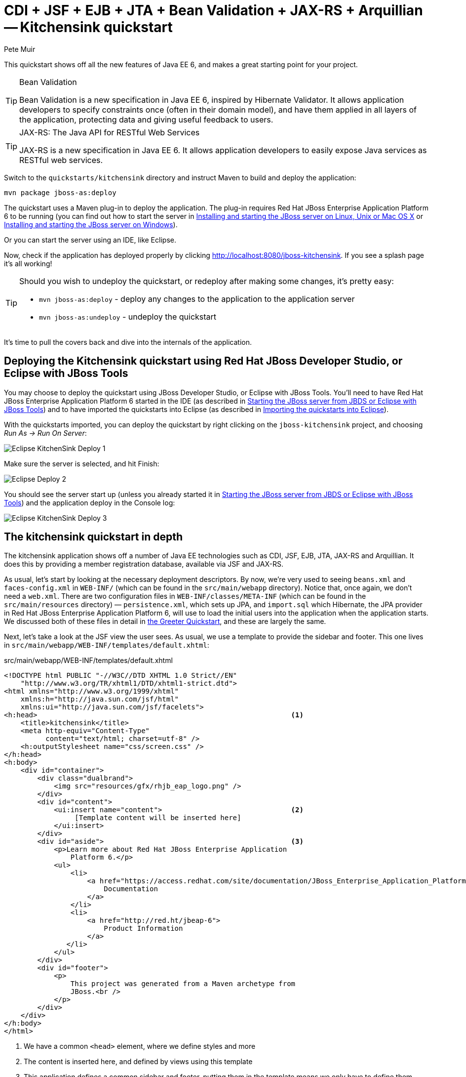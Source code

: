 = CDI + JSF + EJB + JTA + Bean Validation + JAX-RS + Arquillian -- Kitchensink quickstart
:Author: Pete Muir

[[KitchensinkQuickstart-]]

This quickstart shows off all the new features of Java EE 6, and makes a great starting point for your project.

[TIP]
.Bean Validation
========================================================================
Bean Validation is a new specification in Java EE 6, inspired by 
Hibernate Validator. It allows application developers to specify 
constraints once (often in their domain model), and have them applied in
all layers of the application, protecting data and giving useful 
feedback to users.
========================================================================

[TIP]
.JAX-RS: The Java API for RESTful Web Services
========================================================================
JAX-RS is a new specification in Java EE 6. It allows application 
developers to easily expose Java services as RESTful web services.
========================================================================

Switch to the `quickstarts/kitchensink` directory and instruct Maven to build and deploy the application:

    mvn package jboss-as:deploy

The quickstart uses a Maven plug-in to deploy the application. The plug-in requires Red Hat JBoss Enterprise Application Platform 6 to be running (you can find out how to start the server in <<GettingStarted-on_linux, Installing and starting the JBoss server on Linux, Unix or Mac OS X>> or <<GettingStarted-on_windows, Installing and starting the JBoss server on Windows>>).

Or you can start the server using an IDE, like Eclipse.

Now, check if the application has deployed properly by clicking http://localhost:8080/jboss-kitchensink. If you see a splash page it's all working!


[TIP]
========================================================================
Should you wish to undeploy the quickstart, or redeploy after making 
some changes, it's pretty easy:

* `mvn jboss-as:deploy` - deploy any changes to the application to the
  application server
* `mvn jboss-as:undeploy` - undeploy the quickstart
========================================================================

It's time to pull the covers back and dive into the internals of the application.

== Deploying the Kitchensink quickstart using Red Hat JBoss Developer Studio, or Eclipse with JBoss Tools

You may choose to deploy the quickstart using JBoss Developer Studio, or Eclipse with JBoss Tools. You'll need to have Red Hat JBoss Enterprise Application Platform 6 started in the IDE (as described  in <<GettingStarted-with_jboss_tools, Starting the JBoss server from JBDS or Eclipse with JBoss Tools>>) and to have imported the quickstarts into Eclipse (as described in <<GettingStarted-importing_quickstarts_into_eclipse,Importing the quickstarts into Eclipse>>).

With the quickstarts imported, you can deploy the quickstart by right clicking on the `jboss-kitchensink` project, and choosing _Run As -> Run On Server_:

image:gfx/Eclipse_KitchenSink_Deploy_1.jpg[]

Make sure the server is selected, and hit Finish:
 
image:gfx/Eclipse_Deploy_2.jpg[]

You should see the server start up (unless you already started it in  <<GettingStarted-with_jboss_tools, Starting the JBoss server from JBDS or Eclipse with JBoss Tools>>) and the application deploy in the Console log: 

image:gfx/Eclipse_KitchenSink_Deploy_3.jpg[]


== The kitchensink quickstart in depth

The kitchensink application shows off a number of Java EE technologies such as CDI, JSF, EJB, JTA, JAX-RS and Arquillian. It does this by providing a member registration database, available via JSF and JAX-RS.

As usual, let's start by looking at the necessary deployment descriptors. By now, we're very used to seeing `beans.xml` and `faces-config.xml` in `WEB-INF/` (which can be found in the `src/main/webapp` directory). Notice that, once again, we don't need a `web.xml`. There are two configuration files in `WEB-INF/classes/META-INF` (which can be found in the `src/main/resources` directory) — `persistence.xml`, which sets up JPA, and `import.sql` which Hibernate, the JPA provider in Red Hat JBoss Enterprise Application Platform 6, will use to load the initial users into the application when the application starts. We discussed both of these files in detail in <<GreeterQuickstart-,the Greeter Quickstart>>, and these are largely the same.

Next, let's take a look at the JSF view the user sees. As usual, we use a template to provide the sidebar and footer. This one lives in `src/main/webapp/WEB-INF/templates/default.xhtml`:

.src/main/webapp/WEB-INF/templates/default.xhtml
[source,html]
------------------------------------------------------------------------
<!DOCTYPE html PUBLIC "-//W3C//DTD XHTML 1.0 Strict//EN"
    "http://www.w3.org/TR/xhtml1/DTD/xhtml1-strict.dtd">
<html xmlns="http://www.w3.org/1999/xhtml"
    xmlns:h="http://java.sun.com/jsf/html"
    xmlns:ui="http://java.sun.com/jsf/facelets">
<h:head>                                                             <1>
    <title>kitchensink</title>
    <meta http-equiv="Content-Type" 
          content="text/html; charset=utf-8" />
    <h:outputStylesheet name="css/screen.css" />
</h:head>
<h:body>
    <div id="container">
        <div class="dualbrand">
            <img src="resources/gfx/rhjb_eap_logo.png" />
        </div>
        <div id="content">
            <ui:insert name="content">                               <2>
                 [Template content will be inserted here]
            </ui:insert>
        </div>
        <div id="aside">                                             <3>
            <p>Learn more about Red Hat JBoss Enterprise Application
                Platform 6.</p>
            <ul>
                <li>
                    <a href="https://access.redhat.com/site/documentation/JBoss_Enterprise_Application_Platform/">
                        Documentation
                    </a>
                </li>
                <li>
                    <a href="http://red.ht/jbeap-6">
                        Product Information
                    </a>
               </li>
            </ul>
        </div>
        <div id="footer">
            <p>
                This project was generated from a Maven archetype from
                JBoss.<br />
            </p>
        </div>
    </div>
</h:body>
</html>
------------------------------------------------------------------------
<1> We have a common `<head>` element, where we define styles and more
<2> The content is inserted here, and defined by views using this template
<3> This application defines a common sidebar and footer, putting them in the template means we only have to define them once

That leaves the main page, index.xhtml , in which we place the content unique to the main page: 

.src/main/webapp/index.xhtml
[source,html]
------------------------------------------------------------------------
<?xml version="1.0" encoding="UTF-8"?>
<ui:composition xmlns="http://www.w3.org/1999/xhtml"
    xmlns:ui="http://java.sun.com/jsf/facelets"
    xmlns:f="http://java.sun.com/jsf/core"
    xmlns:h="http://java.sun.com/jsf/html"
    template="/WEB-INF/templates/default.xhtml">
    <ui:define name="content">
        <h1>Welcome to JBoss!</h1>

        <h:form id="reg">                                            <1>
            <h2>Member Registration</h2>
            <p>Enforces annotation-based constraints defined on the
                model class.</p>
            <h:panelGrid columns="3" columnClasses="titleCell">
                <h:outputLabel for="name" value="Name:" />
                <h:inputText id="name" value="#{newMember.name}" />  <2>
                <h:message for="name" errorClass="invalid" />

                <h:outputLabel for="email" value="Email:" />
                <h:inputText id="email" 
                             value="#{newMember.email}" />           <2>
                <h:message for="email" errorClass="invalid" />

                <h:outputLabel for="phoneNumber" value="Phone #:" />
                <h:inputText id="phoneNumber"
                             value="#{newMember.phoneNumber}" />     <2>
                <h:message for="phoneNumber" errorClass="invalid" />
            </h:panelGrid>

            <p>
                <h:panelGrid columns="2">
                    <h:commandButton id="register"
                        action="#{memberController.register}"
                        value="Register" styleClass="register" />
                    <h:messages styleClass="messages"
                        errorClass="invalid" infoClass="valid"
                        warnClass="warning" globalOnly="true" />
                </h:panelGrid>
            </p>
        </h:form>
        <h2>Members</h2>
        <h:panelGroup rendered="#{empty members}">
            <em>No registered members.</em>
        </h:panelGroup>
        <h:dataTable var="_member" value="#{members}"
            rendered="#{not empty members}"
            styleClass="simpletablestyle">                           <3>
            <h:column>
                <f:facet name="header">Id</f:facet>
                #{_member.id}
            </h:column>
            <h:column>
                <f:facet name="header">Name</f:facet>
                #{_member.name}
            </h:column>
            <h:column>
                <f:facet name="header">Email</f:facet>
                #{_member.email}
            </h:column>
            <h:column>
                <f:facet name="header">Phone #</f:facet>
                #{_member.phoneNumber}
            </h:column>
            <h:column>
                <f:facet name="header">REST URL</f:facet>
                <a href="#{request.contextPath}/rest/members/#{_member.id}">
                    /rest/members/#{_member.id}
                </a>
            </h:column>
            <f:facet name="footer">
                REST URL for all members: 
                    <a href="#{request.contextPath}/rest/members">
                        /rest/members
                    </a>
            </f:facet>
        </h:dataTable>
    </ui:define>
</ui:composition>

------------------------------------------------------------------------
<1> The JSF form allows us to register new users. There should be one already created when the application started.
<2> The application uses Bean Validation to validate data entry. The error messages from Bean Validation are automatically attached to the relevant field by JSF, and adding a messages JSF component will display them. 
<3> This application exposes REST endpoints for each registered member. The application helpfully displays the URL to the REST endpoint on this page.

Next, let's take a look at the Member entity, before we look at how the application is wired together: 

.src/main/java/org/jboss/as/quickstarts/kitchensink/model/Member.java
[source,java]
------------------------------------------------------------------------
SuppressWarnings("serial")
@Entity                                                              // <1>
@XmlRootElement                                                      // <2>
@Table(uniqueConstraints = @UniqueConstraint(columnNames = "email"))
public class Member implements Serializable {

    @Id
    @GeneratedValue
    private Long id;

    @NotNull
    @Size(min = 1, max = 25)
    @Pattern(regexp = "[A-Za-z ]*",
             message = "must contain only letters and spaces")       // <3>
    private String name;

    @NotNull
    @NotEmpty
    @Email                                                           // <4>
    private String email;

    @NotNull
    @Size(min = 10, max = 12)
    @Digits(fraction = 0, integer = 12)                              // <5>
    @Column(name = "phone_number")
    private String phoneNumber;

    public Long getId() {
        return id;
    }

    public void setId(Long id) {
        this.id = id;
    }

    public String getName() {
        return name;
    }

    public void setName(String name) {
        this.name = name;
    }

    public String getEmail() {
        return email;
    }

    public void setEmail(String email) {
        this.email = email;
    }

    public String getPhoneNumber() {
        return phoneNumber;
    }

    public void setPhoneNumber(String phoneNumber) {
        this.phoneNumber = phoneNumber;
    }
}
------------------------------------------------------------------------
<1> As usual with JPA, we define that the class is an entity by adding @Entity
<2> Members are exposed as a RESTful service using JAX-RS. We can use JAXB to map the object to XML and to do this we need to add @XmlRootElement
<3> Bean Validation allows constraints to be defined once (on the entity) and applied everywhere. Here we constrain the person's name to a certain size and regular expression
<4> Hibernate Validator also offers some extra validations such as @Email
<5> @Digits , @NotNull and @Size are further examples of constraints

Let's take a look at `MemberRepository`, which is responsible for interactions with the persistence layer:

.src/main/java/org/jboss/as/quickstarts/kitchensink/data/MemberRepository.java
[source,java]
------------------------------------------------------------------------
@ApplicationScoped                                                   // <1>
public class MemberRepository {

    @Inject                                                          // <2>
    private EntityManager em;

    public Member findById(Long id) {
        return em.find(Member.class, id);
    }

    public Member findByEmail(String email) {
        CriteriaBuilder cb = em.getCriteriaBuilder();                // <3>
        CriteriaQuery<Member> c = cb.createQuery(Member.class);
        Root<Member> member = c.from(Member.class);
        c.select(member).where(cb.equal(member.get("email"), email));
        return em.createQuery(c).getSingleResult();
    }

    public List<Member> findAllOrderedByName() {
        CriteriaBuilder cb = em.getCriteriaBuilder();
        CriteriaQuery<Member> criteria = cb.createQuery(Member.class);
        Root<Member> member = criteria.from(Member.class);
        criteria.select(member).orderBy(cb.asc(member.get("name")));
        return em.createQuery(criteria).getResultList();             // <4>
    }
}
------------------------------------------------------------------------
<1> The bean is application scoped, as it is a singleton
<2> The entity manager is injected, to allow interaction with JPA
<3> The JPA criteria api is used to load a member by their unique identifier, their email address
<4> The criteria api can also be used to load lists of entities

Let's take a look at `MemberListProducer`, which is responsible for managing the list of registered members. 

.src/main/java/org/jboss/as/quickstarts/kitchensink/data/MemberListProducer.java
[source,java]
------------------------------------------------------------------------
@RequestScoped                                                       // <1>
public class MemberListProducer {

    @Inject                                                          // <2>
    private MemberRepository memberRepository;  

    private List<Member> members;

    // @Named provides access the return value via the EL variable 
    // name "members" in the UI (e.g. Facelets or JSP view)
    @Produces                                                        // <3>
    @Named
    public List<Member> getMembers() {
        return members;
    }

    public void onMemberListChanged(                                 // <4>
        @Observes(notifyObserver = Reception.IF_EXISTS) 
            final Member member) {
        retrieveAllMembersOrderedByName();
    }

    @PostConstruct
    public void retrieveAllMembersOrderedByName() {                    
        members = memberRepository.findAllOrderedByName();
    }
}
------------------------------------------------------------------------
<1> This bean is request scoped, meaning that any fields (such as members ) will be stored for the entire request
<2> The `MemberRepository` is responsible or interactions with the persistence layer
<3> The list of members is exposed as a producer method, it's also available via EL
<4> The observer method is notified whenever a member is created, removed, or updated. This allows us to refresh the list of members whenever they are needed. This is a good approach as it allows us to cache the list of members, but keep it up to date at the same time

Let's now look at MemberRegistration, the service that allows us to create new members:

.src/main/java/org/jboss/as/quickstarts/kitchensink/service/MemberRegistration.java
[source,java]
------------------------------------------------------------------------
@Stateless                                                           // <1>
public class MemberRegistration {

    @Inject                                                          // <2>
    private Logger log;

    @Inject
    private EntityManager em;

    @Inject
    private Event<Member> memberEventSrc;

    public void register(Member member) throws Exception {
        log.info("Registering " + member.getName());
        em.persist(member);
        memberEventSrc.fire(member);                                 // <3>
   }
}
------------------------------------------------------------------------
<1> This bean requires transactions as it needs to write to the database. Making this an EJB gives us access to declarative transactions - much simpler than manual transaction control!
<2> Here we inject a JDK logger, defined in the `Resources` class
<3> An event is sent every time a member is updated. This allows other pieces of code (in this quickstart the member list is refreshed) to react to changes in the member list without any coupling to this class.

Now, let's take a look at the `Resources` class, which provides resources such as the entity manager. CDI recommends using "resource producers", as we do in this quickstart, to alias resources to CDI beans, allowing for a  consistent style throughout our application: 

.src/main/java/org/jboss/as/quickstarts/kitchensink/util/Resources.java
[source,java]
------------------------------------------------------------------------
public class Resources {
    // use @SuppressWarnings to tell IDE to ignore warnings about 
    // field not being referenced directly
    @SuppressWarnings("unused")                                      // <1>
    @Produces
    @PersistenceContext
    private EntityManager em;

    @Produces                                                        // <2>
    public Logger produceLog(InjectionPoint injectionPoint) {
        return Logger.getLogger(injectionPoint.getMember()
                                              .getDeclaringClass()
                                              .getName());
    }

    @Produces                                                        // <3>
    @RequestScoped
    public FacesContext produceFacesContext() {
        return FacesContext.getCurrentInstance();
    }
   
}
------------------------------------------------------------------------
<1> We use the "resource producer" pattern, from CDI, to "alias" the old fashioned `@PersistenceContext` injection of the entity manager to a CDI style injection. This allows us to use a consistent injection style (`@Inject`) throughout the application.
<2> We expose a JDK logger for injection. In order to save a bit more boiler plate, we automatically set the logger category as the class name!
<3> We expose the `FacesContext` via a producer method, which allows it to be injected. If we were adding tests, we could also then mock it out.

If you want to define your own datasource, take a look at the link:http://docs.redhat.com/docs/en-US/JBoss_Enterprise_Application_Platform/6/html/Administration_and_Configuration_Guide/index.html[Administration and Configuration Guide for Red Hat JBoss Enterprise Application Platform 6] or the link:https://docs.jboss.org/author/display/AS71/Getting+Started+Guide[Getting Started Guide].

Of course, we need to allow JSF to interact with the services. The `MemberController` class is responsible for this:

.src/main/java/org/jboss/as/quickstarts/kitchensink/controller/MemberController.java
[source,java]
------------------------------------------------------------------------
@Model                                                               // <1>
public class MemberController {

    @Inject                                                          // <2>
    private FacesContext facesContext;

    @Inject                                                          // <3>
    private MemberRegistration memberRegistration;

    @Produces                                                        // <4>
    @Named
    private Member newMember;

    @PostConstruct                                                   // <5>
    public void initNewMember() {
        newMember = new Member();
    }

    public void register() throws Exception {
        try {
            memberRegistration.register(newMember);                  // <6>
            FacesMessage m = 
                new FacesMessage(FacesMessage.SEVERITY_INFO, 
                                 "Registered!", 
                                 "Registration successful");
            facesContext.addMessage(null, m);                        // <7>
            initNewMember();                                         // <8>
        } catch (Exception e) {
            String errorMessage = getRootErrorMessage(e);
            FacesMessage m = 
                new FacesMessage(FacesMessage.SEVERITY_ERROR, 
                                 errorMessage, 
                                 "Registration unsuccessful");
            facesContext.addMessage(null, m);
        }
    }

    private String getRootErrorMessage(Exception e) {
        // Default to general error message that registration failed.
        String errorMessage = "Registration failed. See server log for more information";
        if (e == null) {
            // This shouldn't happen, but return the default messages
            return errorMessage;
        }

        // Start with the exception and recurse to find the root cause
        Throwable t = e;
        while (t != null) {
            // Get the message from the Throwable class instance
            errorMessage = t.getLocalizedMessage();
            t = t.getCause();
        }
        // This is the root cause message
        return errorMessage;
    }

}
------------------------------------------------------------------------
<1> The `MemberController` class uses the `@Member` stereotype, which adds `@Named` and `@RequestScoped` to the class
<2> The `FacesContext` is injected, so that messages can be sent to the user
<3> The `MemberRegistration` bean is injected, to allow the controller to interact with the database
<4> The `Member` class is exposed using a named producer field, which allows access from JSF. Note that that the named producer field has dependent scope, so every time it is injected, the field will be read
<5> The `@PostConstruct` annotation causes a new member object to be placed in the `newMember` field when the bean is instantiated
<6> When the register method is called, the `newMember` object is passed to the persistence service
<7> We also send a message to the user, to give them feedback on their actions
<8> Finally, we replace the `newMember` with a new object, thus blanking out the data the user has added so far. This works as the producer field is dependent scoped

Before we wrap up our tour of the kitchensink application, let's take a look at how the JAX-RS endpoints are created. Firstly, `JaxRSActivator`, which extends `Application` and is annotated with `@ApplicationPath`, is the Java EE 6 "no XML" approach to activating JAX-RS.

.src/main/java/org/jboss/as/quickstarts/kitchensink/rest/JaxRsActivator.java
[source,java]
------------------------------------------------------------------------
@ApplicationPath("/rest")
public class JaxRsActivator extends Application {
   /* class body intentionally left blank */
}
------------------------------------------------------------------------

The real work goes in `MemberResourceRESTService`, which produces the endpoint: 

.src/main/java/org/jboss/as/quickstarts/kitchensink/rest/MemberResourceRESTService.java
[source,java]
------------------------------------------------------------------------
@Path("/members")                                                    // <1>
@RequestScoped                                                       // <2>
public class MemberResourceRESTService {
    
    @Inject                                                          // <3>
    private Logger log;

    @Inject                                                          // <4>
    private Validator validator;

    @Inject                                                          // <5>
    private MemberRepository repository;

    @Inject                                                          // <6>
    private MemberRegistration registration;

    @GET                                                             // <7>
    @Produces(MediaType.APPLICATION_JSON)
    public List<Member> listAllMembers() {
        return repository.findAllOrderedByName();
    }

    @GET                                                             // <8>
    @Path("/{id:[0-9][0-9]*}")
    @Produces(MediaType.APPLICATION_JSON)
    public Member lookupMemberById(@PathParam("id") long id) {
        Member member = repository.findById(id);
        if (member == null) {
            throw new 
                WebApplicationException(Response.Status.NOT_FOUND);
        }
        return member;
    }

    /**
     * Creates a new member from the values provided.  Performs
     * validation, and will return a JAX-RS response with either
     * 200 ok, or with a map of fields, and related errors.
     */
    @POST
    @Consumes(MediaType.APPLICATION_JSON)
    @Produces(MediaType.APPLICATION_JSON)
    public Response createMember(Member member) {                    // <9>
        Response.ResponseBuilder builder = null;

        try {
            // Validates member using bean validation
            validateMember(member);                                  // <10>

            registration.register(member);                           // <11>

            //Create an "ok" response
            builder = Response.ok();
        } catch (ConstraintViolationException ce) {                  // <12>
            //Handle bean validation issues
            builder = createViolationResponse(
                          ce.getConstraintViolations());
        } catch (ValidationException e) {
            //Handle the unique constrain violation
            Map<String, String> responseObj = 
                new HashMap<String, String>();
            responseObj.put("email", "Email taken");
            builder = Response.status(Response.Status.CONFLICT)
                              .entity(responseObj);
        } catch (Exception e) {
            // Handle generic exceptions
            Map<String, String> responseObj 
                = new HashMap<String, String>();
            responseObj.put("error", e.getMessage());
            builder = Response.status(Response.Status.BAD_REQUEST)
                              .entity(responseObj);
        }

        return builder.build();
    }


    /**
     * <p>
     * Validates the given Member variable and throws validation
     * exceptions based on the type of error. If the error is 
     * standard bean validation errors then it will throw a 
     * ConstraintValidationException with the set of the 
     * constraints violated.
     * </p>
     * <p>
     * If the error is caused because an existing member with the 
     * same email is registered it throws a regular validation 
     * exception so that it can be interpreted separately.
     * </p>
     *
     * @param member Member to be validated
     * @throws ConstraintViolationException 
     *     If Bean Validation errors exist
     * @throws ValidationException
     *     If member with the same email already exists
     */
    private void validateMember(Member member)
            throws ConstraintViolationException, 
                   ValidationException {
        //Create a bean validator and check for issues.
        Set<ConstraintViolation<Member>> violations = 
            validator.validate(member);

        if (!violations.isEmpty()) {
            throw new ConstraintViolationException(
                new HashSet<ConstraintViolation<?>>(violations));
        }

        //Check the uniqueness of the email address
        if (emailAlreadyExists(member.getEmail())) {
            throw new ValidationException("Unique Email Violation");
        }
    }

    /**
     * Creates a JAX-RS "Bad Request" response including a map of 
     * all violation fields, and their message. This can then be 
     * used by clients to show violations.
     *
     * @param violations A set of violations that needs to be 
     *                   reported
     * @return JAX-RS response containing all violations
     */
    private Response.ResponseBuilder createViolationResponse
            (Set<ConstraintViolation<?>> violations) {
        log.fine("Validation completed. violations found: " 
            + violations.size());

        Map<String, String> responseObj = 
            new HashMap<String, String>();

        for (ConstraintViolation<?> violation : violations) {
            responseObj.put(violation.getPropertyPath().toString(), 
                            violation.getMessage());
        }

        return Response.status(Response.Status.BAD_REQUEST)
                       .entity(responseObj);
    }

    /**
     * Checks if a member with the same email address is already 
     * registered.  This is the only way to easily capture the 
     * "@UniqueConstraint(columnNames = "email")" constraint from 
     * the Member class.
     *
     * @param email The email to check
     * @return True if the email already exists, and false 
               otherwise
     */
    public boolean emailAlreadyExists(String email) {
        Member member = null;
        try {
            member = repository.findByEmail(email);
        } catch (NoResultException e) {
            // ignore
        }
        return member != null;
    }
}
------------------------------------------------------------------------
<1> The `@Path` annotation tells JAX-RS that this class provides a REST endpoint mapped to `rest/members` (concatenating the path from the activator with the path for this endpoint). 
<2> The bean is request scoped, as JAX-RS interactions typically don't hold state between requests
<3> JAX-RS endpoints are CDI enabled, and can use CDI-style injection.
<4> CDI allows us to inject a Bean Validation `Validator` instance, which is used to validate the POSTed member before it is persisted
<5> `MemberRegistration` is injected to allow us to alter the member database
<6> `MemberRepository` is injected to allow us to query the member database
<7> The `listAllMembers()` method is called when the raw endpoint is accessed and offers up a list of endpoints. Notice that the object is automatically marshalled to JSON by RESTEasy (the JAX-RS implementation included in Red Hat JBoss Enterprise Application Platform 6). 
<8> The `lookupMemberById()` method is called when the endpoint is accessed with a member id parameter appended (for example `rest/members/1)`. Again, the object is automatically marshalled to JSON by RESTEasy.
<9> `createMember()` is called when a POST is performed on the URL. Once again, the object is automatically unmarshalled from JSON.
<10> In order to ensure that the member is valid, we call the `validateMember` method, which validates the object, and adds any constraint violations to the response. These can then be handled on the client side, and displayed to the user
<11> The object is then passed to the `MemberRegistration` service to be persisted
<12> We then handle any remaining issues with validating the object, which are raised when the object is persisted


=== Arquillian

If you've been following along with the Test Driven Development craze of the past few years, you're probably getting a bit nervous by now, wondering how on earth you are going to test your application. Lucky for you, the Arquillian project is here to help!

Arquillian provides all the boiler plate for running your test inside Red Hat JBoss Enterprise Application Platform 6, allowing you to concentrate on testing your application. In order to do that, it utilizes Shrinkwrap, a fluent API for defining packaging, to create an archive to deploy. We'll go through the testcase, and how you configure Arquillian in just a moment, but first let's run the test.

Before we start, we need to let Arquillian know the path to our server. Open up `src/test/resources/arquillian.xml`, uncomment the `<configuration>` elements, and set the `jbossHome` property to the path to the server:

image:gfx/eclipse_arquillian_0.png[]

Now, make sure the server is not running (so that the instance started for running the test does not interfere), and then run the tests from the command line by typing:

    mvn clean test -Parq-jbossas-managed

You should see the server start up, a `test.war` deployed, test executed, and then the results displayed to you on the console: 

------------------------------------------------------------------------
$ > mvn clean test -Parq-jbossas-managed


[INFO] Scanning for projects...
[INFO]
[INFO] ------------------------------------------------------------------------
[INFO] Building JBoss EAP Quickstarts: Kitchensink 7.0.0-SNAPSHOT
[INFO] ------------------------------------------------------------------------
[INFO]
[INFO] --- maven-clean-plugin:2.4.1:clean (default-clean) @ jboss-kitchensink ---
[INFO] Deleting /Users/pmuir/workspace/jboss-as-docs/quickstarts/kitchensink/target
[INFO]
[INFO] --- maven-resources-plugin:2.4.3:resources (default-resources) @ jboss-kitchensink ---
[INFO] Using 'UTF-8' encoding to copy filtered resources.
[INFO] Copying 2 resources
[INFO]
[INFO] --- maven-compiler-plugin:2.3.1:compile (default-compile) @ jboss-kitchensink ---
[INFO] Compiling 6 source files to /Users/pmuir/workspace/jboss-as-docs/quickstarts/kitchensink/target/classes
[INFO]
[INFO] --- maven-resources-plugin:2.4.3:testResources (default-testResources) @ jboss-kitchensink ---
[INFO] Using 'UTF-8' encoding to copy filtered resources.
[INFO] Copying 1 resource
[INFO]
[INFO] --- maven-compiler-plugin:2.3.1:testCompile (default-testCompile) @ jboss-kitchensink ---
[INFO] Compiling 1 source file to /Users/pmuir/workspace/jboss-as-docs/quickstarts/kitchensink/target/test-classes
[INFO]
[INFO] --- maven-surefire-plugin:2.7.2:test (default-test) @ jboss-kitchensink ---
[INFO] Surefire report directory: /Users/pmuir/workspace/jboss-as-docs/quickstarts/kitchensink/target/surefire-reports

-------------------------------------------------------
 T E S T S
-------------------------------------------------------
Running org.jboss.as.quickstarts.kitchensink.test.MemberRegistrationTest
Jun 25, 2011 7:17:49 PM org.jboss.arquillian.container.impl.client.container.ContainerRegistryCreator getActivatedConfiguration
INFO: Could not read active container configuration: null
log4j:WARN No appenders could be found for logger (org.jboss.remoting).
log4j:WARN Please initialize the log4j system properly.
Jun 25, 2011 7:17:54 PM org.jboss.as.arquillian.container.managed.ManagedDeployableContainer startInternal
INFO: Starting container with: [java, -Djboss.home.dir=/Users/pmuir/development/jboss, -Dorg.jboss.boot.log.file=/Users/pmuir/development/jboss/standalone/log/boot.log, -Dlogging.configuration=file:/Users/pmuir/development/jboss/standalone/configuration/logging.properties, -jar, /Users/pmuir/development/jboss/jboss-modules.jar, -mp, /Users/pmuir/development/jboss/modules, -logmodule, org.jboss.logmanager, -jaxpmodule, javax.xml.jaxp-provider, org.jboss.as.standalone, -server-config, standalone.xml]
19:17:55,107 INFO  [org.jboss.modules] JBoss Modules version 1.0.0.CR4
19:17:55,329 INFO  [org.jboss.msc] JBoss MSC version 1.0.0.CR2
19:17:55,386 INFO  [org.jboss.as]  JBoss EAP 6.2.0.GA (AS 7.3.0.Final-redhat-10) starting
19:17:56,159 INFO  [org.jboss.as] creating http management service using network interface (management) port (9990) securePort (-1)
19:17:56,181 INFO  [org.jboss.as.logging] Removing bootstrap log handlers
19:17:56,189 INFO  [org.jboss.as.naming] (Controller Boot Thread) Activating Naming Subsystem
19:17:56,203 INFO  [org.jboss.as.naming] (MSC service thread 1-4) Starting Naming Service
19:17:56,269 INFO  [org.jboss.as.security] (Controller Boot Thread) Activating Security Subsystem
19:17:56,305 INFO  [org.jboss.remoting] (MSC service thread 1-1) JBoss Remoting version 3.2.0.Beta2
19:17:56,317 INFO  [org.xnio] (MSC service thread 1-1) XNIO Version 3.0.0.Beta3
19:17:56,331 INFO  [org.xnio.nio] (MSC service thread 1-1) XNIO NIO Implementation Version 3.0.0.Beta3
19:17:56,522 INFO  [org.jboss.as.connector.subsystems.datasources] (Controller Boot Thread) Deploying JDBC-compliant driver class org.h2.Driver (version 1.2)
19:17:56,572 INFO  [org.apache.catalina.core.AprLifecycleListener] (MSC service thread 1-7) The Apache Tomcat Native library which allows optimal performance in production environments was not found on the java.library.path: .:/Library/Java/Extensions:/System/Library/Java/Extensions:/usr/lib/java
19:17:56,627 INFO  [org.jboss.as.remoting] (MSC service thread 1-3) Listening on /127.0.0.1:9999
19:17:56,641 INFO  [org.jboss.as.jmx.JMXConnectorService] (MSC service thread 1-2) Starting remote JMX connector
19:17:56,705 INFO  [org.jboss.as.ee] (Controller Boot Thread) Activating EE subsystem
19:17:56,761 INFO  [org.apache.coyote.http11.Http11Protocol] (MSC service thread 1-7) Starting Coyote HTTP/1.1 on http--127.0.0.1-8080
19:17:56,793 INFO  [org.jboss.as.connector] (MSC service thread 1-3) Starting JCA Subsystem (JBoss IronJacamar 1.0.0.CR2)
19:17:56,837 INFO  [org.jboss.as.connector.subsystems.datasources] (MSC service thread 1-2) Bound data source [java:jboss/datasources/ExampleDS]
19:17:57,335 INFO  [org.jboss.as.server.deployment] (MSC service thread 1-1) Starting deployment of "arquillian-service"
19:17:57,348 INFO  [org.jboss.as.deployment] (MSC service thread 1-7) Started FileSystemDeploymentService for directory /Users/pmuir/development/jboss/standalone/deployments
19:17:57,693 INFO  [org.jboss.as] (Controller Boot Thread)  JBoss EAP 6.2.0.GA (AS 7.3.0.Final-redhat-10) started in 2806ms - Started 111 of 138 services (27 services are passive or on-demand)
19:18:00,596 INFO  [org.jboss.as.server.deployment] (MSC service thread 1-6) Stopped deployment arquillian-service in 8ms
19:18:01,394 INFO  [org.jboss.as.server.deployment] (pool-2-thread-7) Content added at location /Users/pmuir/development/jboss/standalone/data/content/0a/9e20b7bc978fd2778b89c7c06e4d3e1f308dfe/content
19:18:01,403 INFO  [org.jboss.as.server.deployment] (MSC service thread 1-7) Starting deployment of "arquillian-service"
19:18:01,650 INFO  [org.jboss.as.server.deployment] (pool-2-thread-6) Content added at location /Users/pmuir/development/jboss/standalone/data/content/94/8324ab8f5a693c67fa57b59323304d3947bbf6/content
19:18:01,659 INFO  [org.jboss.as.server.deployment] (MSC service thread 1-5) Starting deployment of "test.war"
19:18:01,741 INFO  [org.jboss.jpa] (MSC service thread 1-7) read persistence.xml for primary
19:18:01,764 INFO  [org.jboss.weld] (MSC service thread 1-3) Processing CDI deployment: test.war
19:18:01,774 INFO  [org.jboss.as.ejb3.deployment.processors.EjbJndiBindingsDeploymentUnitProcessor] (MSC service thread 1-3) JNDI bindings for session bean named MemberRegistration in deployment unit deployment "test.war" are as follows:

        java:global/test/MemberRegistration!org.jboss.as.quickstarts.kitchensink.controller.MemberRegistration
        java:app/test/MemberRegistration!org.jboss.as.quickstarts.kitchensink.controller.MemberRegistration
        java:module/MemberRegistration!org.jboss.as.quickstarts.kitchensink.controller.MemberRegistration
        java:global/test/MemberRegistration
        java:app/test/MemberRegistration
        java:module/MemberRegistration
        
19:18:01,908 INFO  [org.jboss.weld] (MSC service thread 1-5) Starting Services for CDI deployment: test.war
19:18:02,131 INFO  [org.jboss.weld.Version] (MSC service thread 1-5) WELD-000900 1.1.1 (Final)
19:18:02,169 INFO  [org.jboss.weld] (MSC service thread 1-2) Starting weld service
19:18:02,174 INFO  [org.jboss.as.arquillian] (MSC service thread 1-3) Arquillian deployment detected: ArquillianConfig[service=jboss.arquillian.config."test.war",unit=test.war,tests=[org.jboss.as.quickstarts.kitchensink.test.MemberRegistrationTest]]
19:18:02,179 INFO  [org.jboss.jpa] (MSC service thread 1-6) starting Persistence Unit Service 'test.war#primary'
19:18:02,322 INFO  [org.hibernate.annotations.common.Version] (MSC service thread 1-6) Hibernate Commons Annotations 3.2.0.Final
19:18:02,328 INFO  [org.hibernate.cfg.Environment] (MSC service thread 1-6) HHH00412:Hibernate [WORKING]
19:18:02,330 INFO  [org.hibernate.cfg.Environment] (MSC service thread 1-6) HHH00206:hibernate.properties not found
19:18:02,332 INFO  [org.hibernate.cfg.Environment] (MSC service thread 1-6) HHH00021:Bytecode provider name : javassist
19:18:02,354 INFO  [org.hibernate.ejb.Ejb3Configuration] (MSC service thread 1-6) HHH00204:Processing PersistenceUnitInfo [
	name: primary
	...]
19:18:02,400 WARN  [org.hibernate.cfg.AnnotationBinder] (MSC service thread 1-6) HHH00194:Package not found or wo package-info.java: org.jboss.as.quickstarts.kitchensink.test
19:18:02,400 WARN  [org.hibernate.cfg.AnnotationBinder] (MSC service thread 1-6) HHH00194:Package not found or wo package-info.java: org.jboss.as.quickstarts.kitchensink.controller
19:18:02,401 WARN  [org.hibernate.cfg.AnnotationBinder] (MSC service thread 1-6) HHH00194:Package not found or wo package-info.java: org.jboss.as.quickstarts.kitchensink.util
19:18:02,401 WARN  [org.hibernate.cfg.AnnotationBinder] (MSC service thread 1-6) HHH00194:Package not found or wo package-info.java: org.jboss.as.quickstarts.kitchensink.model
19:18:02,592 INFO  [org.hibernate.service.jdbc.connections.internal.ConnectionProviderInitiator] (MSC service thread 1-6) HHH00130:Instantiating explicit connection provider: org.hibernate.ejb.connection.InjectedDataSourceConnectionProvider
19:18:02,852 INFO  [org.hibernate.dialect.Dialect] (MSC service thread 1-6) HHH00400:Using dialect: org.hibernate.dialect.H2Dialect
19:18:02,858 WARN  [org.hibernate.dialect.H2Dialect] (MSC service thread 1-6) HHH00431:Unable to determine H2 database version, certain features may not work
19:18:02,862 INFO  [org.hibernate.engine.jdbc.internal.LobCreatorBuilder] (MSC service thread 1-6) HHH00423:Disabling contextual LOB creation as JDBC driver reported JDBC version [3] less than 4
19:18:02,870 INFO  [org.hibernate.engine.transaction.internal.TransactionFactoryInitiator] (MSC service thread 1-6) HHH00268:Transaction strategy: org.hibernate.engine.transaction.internal.jta.CMTTransactionFactory
19:18:02,874 INFO  [org.hibernate.hql.internal.ast.ASTQueryTranslatorFactory] (MSC service thread 1-6) HHH00397:Using ASTQueryTranslatorFactory
19:18:02,911 INFO  [org.hibernate.validator.util.Version] (MSC service thread 1-6) Hibernate Validator 4.1.0.Final
19:18:02,917 INFO  [org.hibernate.validator.engine.resolver.DefaultTraversableResolver] (MSC service thread 1-6) Instantiated an instance of org.hibernate.validator.engine.resolver.JPATraversableResolver.
19:18:03,079 INFO  [org.hibernate.tool.hbm2ddl.SchemaExport] (MSC service thread 1-6) HHH00227:Running hbm2ddl schema export
19:18:03,093 INFO  [org.hibernate.tool.hbm2ddl.SchemaExport] (MSC service thread 1-6) HHH00230:Schema export complete
19:18:03,217 INFO  [org.jboss.web] (MSC service thread 1-5) registering web context: /test
19:18:03,407 WARN  [org.jboss.weld.Bean] (RMI TCP Connection(3)-127.0.0.1) WELD-000018 Executing producer field or method [method] @Produces public org.jboss.as.quickstarts.kitchensink.test.MemberRegistrationTest.produceLog(InjectionPoint) on incomplete declaring bean Managed Bean [class org.jboss.as.quickstarts.kitchensink.test.MemberRegistrationTest] with qualifiers [@Any @Default] due to circular injection
19:18:03,427 WARN  [org.jboss.weld.Bean] (RMI TCP Connection(3)-127.0.0.1) WELD-000018 Executing producer field or method [method] @Produces public org.jboss.as.quickstarts.kitchensink.test.MemberRegistrationTest.produceLog(InjectionPoint) on incomplete declaring bean Managed Bean [class org.jboss.as.quickstarts.kitchensink.test.MemberRegistrationTest] with qualifiers [@Any @Default] due to circular injection
19:18:03,450 WARN  [org.jboss.as.ejb3.component.EJBComponent] (RMI TCP Connection(3)-127.0.0.1) EJBTHREE-2120: deprecated getTransactionAttributeType method called (dev problem)
19:18:03,459 INFO  [org.jboss.as.quickstarts.kitchensink.controller.MemberRegistration] (RMI TCP Connection(3)-127.0.0.1) Registering Jane Doe
19:18:03,616 INFO  [org.jboss.as.quickstarts.kitchensink.test.MemberRegistrationTest] (RMI TCP Connection(3)-127.0.0.1) Jane Doe was persisted with id 1
19:18:03,686 INFO  [org.jboss.jpa] (MSC service thread 1-1) stopping Persistence Unit Service 'test.war#primary'
19:18:03,687 INFO  [org.hibernate.tool.hbm2ddl.SchemaExport] (MSC service thread 1-1) HHH00227:Running hbm2ddl schema export
19:18:03,690 INFO  [org.jboss.weld] (MSC service thread 1-3) Stopping weld service
19:18:03,692 INFO  [org.hibernate.tool.hbm2ddl.SchemaExport] (MSC service thread 1-1) HHH00230:Schema export complete
19:18:03,704 INFO  [org.jboss.as.server.deployment] (MSC service thread 1-8) Stopped deployment test.war in 52ms
Tests run: 1, Failures: 0, Errors: 0, Skipped: 0, Time elapsed: 14.859 sec

Results :

Tests run: 1, Failures: 0, Errors: 0, Skipped: 0

[INFO] ------------------------------------------------------------------------
[INFO] BUILD SUCCESS
[INFO] ------------------------------------------------------------------------
[INFO] Total time: 22.305s
[INFO] Finished at: Sat Jun 25 19:18:04 BST 2011
[INFO] Final Memory: 17M/125M
[INFO] ------------------------------------------------------------------------

------------------------------------------------------------------------

As you can see, that didn't take too long (approximately 15s), and is great for running in your QA environment, but if you running locally, you might prefer to connect to a running server. To do that, start up Red Hat JBoss Enterprise Application Platform 6 (as described in <<GettingStarted-, Getting Started with Red Hat JBoss Enterprise Application Platform of JBoss EAP>>. Now, run your test, but use the `arq-jbossas-remote` profile:

    mvn clean test -Parq-jbossas-remote

------------------------------------------------------------------------
$ > mvn clean test -Parq-jbossas-remote


[INFO] Scanning for projects...
[INFO]
[INFO] ------------------------------------------------------------------------
[INFO] Building JBoss EAP Quickstarts: Kitchensink 7.0.0-SNAPSHOT
[INFO] ------------------------------------------------------------------------
[INFO]
[INFO] --- maven-clean-plugin:2.4.1:clean (default-clean) @ jboss-kitchensink ---
[INFO] Deleting /Users/pmuir/workspace/jboss-as-docs/quickstarts/kitchensink/target
[INFO]
[INFO] --- maven-resources-plugin:2.4.3:resources (default-resources) @ jboss-kitchensink ---
[INFO] Using 'UTF-8' encoding to copy filtered resources.
[INFO] Copying 2 resources
[INFO]
[INFO] --- maven-compiler-plugin:2.3.1:compile (default-compile) @ jboss-kitchensink ---
[INFO] Compiling 6 source files to /Users/pmuir/workspace/jboss-as-docs/quickstarts/kitchensink/target/classes
[INFO]
[INFO] --- maven-resources-plugin:2.4.3:testResources (default-testResources) @ jboss-kitchensink ---
[INFO] Using 'UTF-8' encoding to copy filtered resources.
[INFO] Copying 1 resource
[INFO]
[INFO] --- maven-compiler-plugin:2.3.1:testCompile (default-testCompile) @ jboss-kitchensink ---
[INFO] Compiling 1 source file to /Users/pmuir/workspace/jboss-as-docs/quickstarts/kitchensink/target/test-classes
[INFO]
[INFO] --- maven-surefire-plugin:2.7.2:test (default-test) @ jboss-kitchensink ---
[INFO] Surefire report directory: /Users/pmuir/workspace/jboss-as-docs/quickstarts/kitchensink/target/surefire-reports

------------------------------------------------------
 T E S T S
-------------------------------------------------------
Running org.jboss.as.quickstarts.kitchensink.test.MemberRegistrationTest
Jun 25, 2011 7:22:28 PM org.jboss.arquillian.container.impl.client.container.ContainerRegistryCreator getActivatedConfiguration
INFO: Could not read active container configuration: null
log4j:WARN No appenders could be found for logger (org.jboss.as.arquillian.container.MBeanServerConnectionProvider).
log4j:WARN Please initialize the log4j system properly.
Tests run: 1, Failures: 0, Errors: 0, Skipped: 0, Time elapsed: 4.13 sec

Results :

Tests run: 1, Failures: 0, Errors: 0, Skipped: 0

[INFO] ------------------------------------------------------------------------
[INFO] BUILD SUCCESS
[INFO] ------------------------------------------------------------------------
[INFO] Total time: 10.474s
[INFO] Finished at: Sat Jun 25 19:22:33 BST 2011
[INFO] Final Memory: 17M/125M
[INFO] ------------------------------------------------------------------------
$ >
------------------------------------------------------------------------


[IMPORTANT]
========================================================================
Arquillian defines two modes, _managed_ and _remote_ . The _managed_
mode will take care of starting and stopping the server for you, whilst
the _remote_ mode connects to an already running server.
========================================================================

This time you can see the test didn't start the server (if you check the instance you started, you will see the application was deployed there), and the test ran a lot faster (approximately 4s).

We can also run the test from Eclipse, in both managed and remote modes. First, we'll run in in managed mode. In order to set up the correct dependencies on your classpath, right click on the project, and select Properties : 

image:gfx/eclipse_arquillian_1.png[]

Now, locate the Maven panel:

image:gfx/eclipse_arquillian_2.png[]

And activate the `arq-jbossas-managed` profile: 

image:gfx/eclipse_arquillian_3.png[]

Finally, hit _Ok_, and then confirm you want to update the project configuration: 

image:gfx/eclipse_arquillian_4.png[]

Once the project has built, locate the `MemberRegistrationTest` in `src/test/java`, right click on the test, and choose _Run As -> JUnit Test...`_:

image:gfx/eclipse_arquillian_12.png[]

You should see the server start in the Eclipse Console, the test be deployed, and finally the JUnit View pop up with the result (a pass of course!).

We can also run the test in an already running instance of Eclipse. Simply change the active profile to `arq-jbossas-remote`:

image:gfx/eclipse_arquillian_11.png[]

Now, make sure the server is running, right click on the test case and choose _Run As -> JUnit Test..._: 

image:gfx/eclipse_arquillian_12.png[]

Again, you'll see the test run in the server, and the JUnit View pop up, with the test passing.

So far so good, the test is running in both Eclipse and from the command line. But what does the test look like?

.src/test/java/org/jboss/as/quickstarts/kitchensink/test/MemberRegistrationTest.java
[source,java]
------------------------------------------------------------------------
@RunWith(Arquillian.class)                                           // <1>
public class MemberRegistrationTest {
    @Deployment                                                      // <2>
    public static Archive<?> createTestArchive() {
        return ShrinkWrap.create(WebArchive.class, "test.war")
                .addClasses(Member.class,
                            MemberRegistration.class,
                            Resources.class)                         // <3>
                .addAsResource("META-INF/test-persistence.xml",
                               "META-INF/persistence.xml")           // <4>
                .addAsWebInfResource(EmptyAsset.INSTANCE,
                                     "beans.xml")                    // <5>
                // Deploy our test datasource
                .addAsWebInfResource("test-ds.xml");                 // <6>
    }

    @Inject                                                          // <7>
    MemberRegistration memberRegistration;

    @Inject
    Logger log;

    @Test
    public void testRegister() throws Exception {                    // <8>
        Member newMember = new Member();
        newMember.setName("Jane Doe");
        newMember.setEmail("jane@mailinator.com");
        newMember.setPhoneNumber("2125551234");
        memberRegistration.register(newMember);
        assertNotNull(newMember.getId());
        log.info(newMember.getName() + 
                 " was persisted with id " + 
                 newMember.getId());
    }

}
------------------------------------------------------------------------
<1> `@RunWith(Arquillian.class)` tells JUnit to hand control over to Arquillian when executing tests 
<2> The `@Deployment` annotation identifies the `createTestArchive()` static method to Arquillian as the one to use to determine which resources and classes to deploy 
<3> We add just the classes needed for the test, no more
<4> We also add persistence.xml as our test is going to use the database 
<5> Of course, we must add beans.xml to enable CDI
<6> Finally, we add a test datasource, so that test data doesn't overwrite production data
<7> Arquillian allows us to inject beans into the test case
<8> The test method works as you would expect - creates a new member, registers them, and then verifies that the member was created

As you can see, Arquillian has lived up to the promise - the test case is focused on _what_ to test (the `@Deployment` method) and _how_ to test (the `@Test` method). It's also worth noting that this isn't a simplistic unit test - this is a fully fledged integration test that uses the database. 

Now, let's look at how we configure Arquillian. First of all, let's take a look at `arquillian.xml` in `src/test/resources`.


.src/test/resources/META-INF/arquillian.xml
[source,xml]
------------------------------------------------------------------------
<arquillian xmlns="http://jboss.org/schema/arquillian"
   xmlns:xsi="http://www.w3.org/2001/XMLSchema-instance"
   xsi:schemaLocation="http://jboss.org/schema/arquillian
        http://jboss.org/schema/arquillian/arquillian_1_0.xsd">

   <!-- Uncomment to have test archives exported to the 
        file system for inspection -->
<!--    <engine>  -->                                                <1>
<!--       <property name="deploymentExportPath">
               target/
           </property>  -->
<!--    </engine> -->

   <!-- Force the use of the Servlet 3.0 protocol with all 
        containers, as it is the most mature -->
   <defaultProtocol type="Servlet 3.0" />                            <2>

   <!-- Example configuration for a remote JBoss EAP 6 instance -->
   <container qualifier="jboss" default="true">
      <!-- If you want to use the JBOSS_HOME environment variable,
           just delete the jbossHome property -->
      <configuration>
         <property name="jbossHome">/path/to/jboss/as</property>
      </configuration>
   </container>

</arquillian>
------------------------------------------------------------------------
<1> Arquillian deploys the test war, and doesn't write it to disk. For debugging, it can be very useful to see exactly what is in your war, so Arquillian allows you to export the war when the tests runs
<2> Arquillian currently needs configuring to use the Servlet protocol to connect to the server

Now, we need to look at how we select between containers in the `pom.xml`:

.pom.xml
[source,xml]
------------------------------------------------------------------------
<profile>
    <!-- An optional Arquillian testing profile that executes tests 
        in your JBoss EAP instance -->
    <!-- This profile will start a new JBoss EAP instance, and 
        execute the test, shutting it down when done -->
    <!-- Run with: mvn clean test -Parq-jbossas-managed -->
    <id>arq-jbossas-managed</id>                                     <1>
    <dependencies>
        <dependency>
            <groupId>org.jboss.as</groupId>
            <artifactId>                                             <2>
                jboss-as-arquillian-container-managed
            </artifactId>
            <scope>test</scope>
        </dependency>
    </dependencies>
</profile>

<profile>
    <!-- An optional Arquillian testing profile that executes 
        tests in a remote JBoss EAP instance -->
    <!-- Run with: mvn clean test -Parq-jbossas-remote -->
    <id>arq-jbossas-remote</id>
    <dependencies>
        <dependency>
            <groupId>org.jboss.as</groupId>
            <artifactId>                                             <3>
                jboss-as-arquillian-container-remote
            </artifactId>
            <scope>test</scope>
        </dependency>
    </dependencies>
</profile>
------------------------------------------------------------------------
<1>The profile needs an id so we can activate from Eclipse or the command line
<2> Arquillian decides which container to use depending on your classpath. Here we define the managed container.
<3> Arquillian decides which container to use depending on your classpath. Here we define the remote container.

And that's it! As you can see Arquillian delivers simple and true testing. You can concentrate on writing your test functionality, and run your tests in the same environment in which you will run your application.


[TIP]
========================================================================
Arquillian also offers other containers, allowing you to run your tests
against Weld Embedded (super fast, but your enterprise services are 
mocked), GlassFish, and more
========================================================================

That concludes our tour of the kitchensink quickstart. If you would like to use this project as a basis for your own application, you can of course copy this application sources and modify it.

